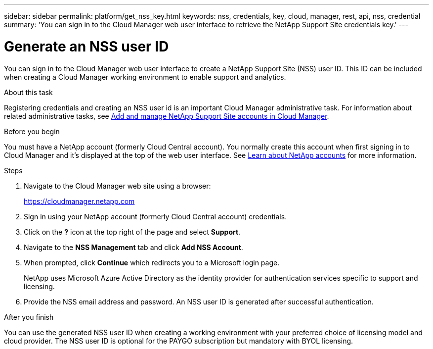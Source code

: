 ---
sidebar: sidebar
permalink: platform/get_nss_key.html
keywords: nss, credentials, key, cloud, manager, rest, api, nss, credential
summary: 'You can sign in to the Cloud Manager web user interface to retrieve the NetApp Support Site credentials key.'
---

= Generate an NSS user ID
:hardbreaks:
:nofooter:
:icons: font
:linkattrs:
:imagesdir: ./media/

[.lead]
You can sign in to the Cloud Manager web user interface to create a NetApp Support Site (NSS) user ID. This ID can be included when creating a Cloud Manager working environment to enable support and analytics.

.About this task

Registering credentials and creating an NSS user id is an important Cloud Manager administrative task. For information about related administrative tasks, see link:https://docs.netapp.com/us-en/occm/task_adding_nss_accounts.html[Add and manage NetApp Support Site accounts in Cloud Manager^].

//[NOTE]
//You need the NSS key when creating a working environment that uses BYOL ("bring your own") licensing.

.Before you begin

You must have a NetApp account (formerly Cloud Central account). You normally create this account when first signing in to Cloud Manager and it's displayed at the top of the web user interface. See link:https://docs.netapp.com/us-en/occm/concept_cloud_central_accounts.html[Learn about NetApp accounts^] for more information.

.Steps

. Navigate to the Cloud Manager web site using a browser:
+
https://cloudmanager.netapp.com

. Sign in using your NetApp account (formerly Cloud Central account) credentials.

. Click on the *?* icon at the top right of the page and select *Support*.

. Navigate to the *NSS Management* tab and click *Add NSS Account*.

. When prompted, click *Continue* which redirects you to a Microsoft login page.
+
NetApp uses Microsoft Azure Active Directory as the identity provider for authentication services specific to support and licensing.

. Provide the NSS email address and password. An NSS user ID is generated after successful authentication.

.After you finish

You can use the generated NSS user ID when creating a working environment with your preferred choice of licensing model and cloud provider. The NSS user ID is optional for the PAYGO subscription but mandatory with BYOL licensing.
